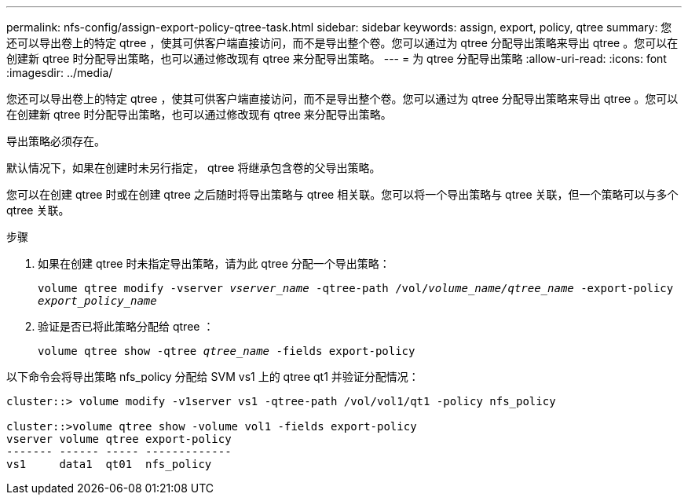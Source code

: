 ---
permalink: nfs-config/assign-export-policy-qtree-task.html 
sidebar: sidebar 
keywords: assign, export, policy, qtree 
summary: 您还可以导出卷上的特定 qtree ，使其可供客户端直接访问，而不是导出整个卷。您可以通过为 qtree 分配导出策略来导出 qtree 。您可以在创建新 qtree 时分配导出策略，也可以通过修改现有 qtree 来分配导出策略。 
---
= 为 qtree 分配导出策略
:allow-uri-read: 
:icons: font
:imagesdir: ../media/


[role="lead"]
您还可以导出卷上的特定 qtree ，使其可供客户端直接访问，而不是导出整个卷。您可以通过为 qtree 分配导出策略来导出 qtree 。您可以在创建新 qtree 时分配导出策略，也可以通过修改现有 qtree 来分配导出策略。

导出策略必须存在。

默认情况下，如果在创建时未另行指定， qtree 将继承包含卷的父导出策略。

您可以在创建 qtree 时或在创建 qtree 之后随时将导出策略与 qtree 相关联。您可以将一个导出策略与 qtree 关联，但一个策略可以与多个 qtree 关联。

.步骤
. 如果在创建 qtree 时未指定导出策略，请为此 qtree 分配一个导出策略：
+
`volume qtree modify -vserver _vserver_name_ -qtree-path /vol/_volume_name/qtree_name_ -export-policy _export_policy_name_`

. 验证是否已将此策略分配给 qtree ：
+
`volume qtree show -qtree _qtree_name_ -fields export-policy`



以下命令会将导出策略 nfs_policy 分配给 SVM vs1 上的 qtree qt1 并验证分配情况：

[listing]
----
cluster::> volume modify -v1server vs1 -qtree-path /vol/vol1/qt1 -policy nfs_policy

cluster::>volume qtree show -volume vol1 -fields export-policy
vserver volume qtree export-policy
------- ------ ----- -------------
vs1     data1  qt01  nfs_policy
----